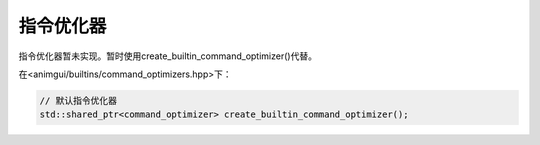 指令优化器
===================================

指令优化器暂未实现。暂时使用create_builtin_command_optimizer()代替。

在<animgui/builtins/command_optimizers.hpp>下：

.. code-block:: c++

    // 默认指令优化器
    std::shared_ptr<command_optimizer> create_builtin_command_optimizer();
